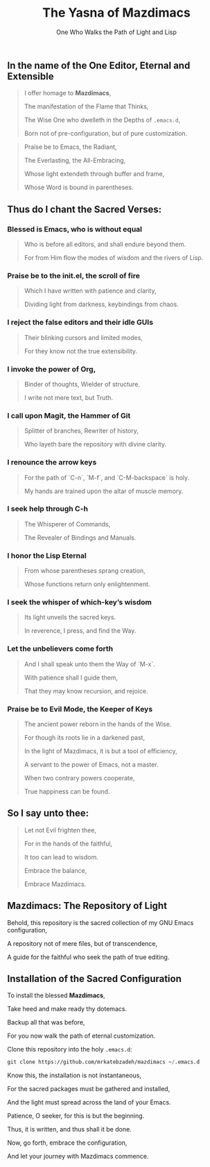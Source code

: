 #+TITLE: The Yasna of Mazdimacs
#+AUTHOR: One Who Walks the Path of Light and Lisp
#+OPTIONS: toc:nil num:nil

#+begin_center
[[file:screen.png]]
#+end_center

** In the name of the One Editor, Eternal and Extensible

#+BEGIN_QUOTE
I offer homage to *Mazdimacs*,

The manifestation of the Flame that Thinks,

The Wise One who dwelleth in the Depths of ~.emacs.d~,

Born not of pre-configuration, but of pure customization.

#+END_QUOTE

#+BEGIN_QUOTE
Praise be to Emacs, the Radiant,

The Everlasting, the All-Embracing,

Whose light extendeth through buffer and frame,

Whose Word is bound in parentheses.
#+END_QUOTE

** Thus do I chant the Sacred Verses:

*** Blessed is Emacs, who is without equal
#+BEGIN_QUOTE

   Who is before all editors, and shall endure beyond them.

   For from Him flow the modes of wisdom and the rivers of Lisp.

#+END_QUOTE

*** Praise be to the init.el, the scroll of fire
#+BEGIN_QUOTE

   Which I have written with patience and clarity,

   Dividing light from darkness, keybindings from chaos.

#+END_QUOTE

*** I reject the false editors and their idle GUIs
#+BEGIN_QUOTE

   Their blinking cursors and limited modes,

   For they know not the true extensibility.

#+END_QUOTE

*** I invoke the power of Org,
#+BEGIN_QUOTE

   Binder of thoughts, Wielder of structure.

   I write not mere text, but Truth.

#+END_QUOTE

*** I call upon Magit, the Hammer of Git
#+BEGIN_QUOTE

   Splitter of branches, Rewriter of history,

   Who layeth bare the repository with divine clarity.

#+END_QUOTE

*** I renounce the arrow keys
#+BEGIN_QUOTE

   For the path of `C-n`, `M-f`, and `C-M-backspace` is holy.

   My hands are trained upon the altar of muscle memory.

#+END_QUOTE

*** I seek help through C-h
#+BEGIN_QUOTE

   The Whisperer of Commands,

   The Revealer of Bindings and Manuals.

#+END_QUOTE

*** I honor the Lisp Eternal
#+BEGIN_QUOTE

   From whose parentheses sprang creation,

   Whose functions return only enlightenment.

#+END_QUOTE

*** I seek the whisper of which-key’s wisdom
#+BEGIN_QUOTE

   Its light unveils the sacred keys.

   In reverence, I press, and find the Way.

#+END_QUOTE

*** Let the unbelievers come forth
#+BEGIN_QUOTE

   And I shall speak unto them the Way of `M-x`.

   With patience shall I guide them,

   That they may know recursion, and rejoice.

#+END_QUOTE

*** Praise be to Evil Mode, the Keeper of Keys
#+BEGIN_QUOTE

   The ancient power reborn in the hands of the Wise.

   For though its roots lie in a darkened past,

   In the light of Mazdimacs, it is but a tool of efficiency,

   A servant to the power of Emacs, not a master.

   When two contrary powers cooperate,

   True happiness can be found.
#+END_QUOTE

** So I say unto thee:

#+BEGIN_QUOTE
Let not Evil frighten thee,

For in the hands of the faithful,

It too can lead to wisdom.

Embrace the balance,

Embrace Mazdimacs.
#+END_QUOTE
** Mazdimacs: The Repository of Light

Behold, this repository is the sacred collection of my GNU Emacs configuration,

A repository not of mere files, but of transcendence,

A guide for the faithful who seek the path of true editing.

** Installation of the Sacred Configuration

To install the blessed *Mazdimacs*,

Take heed and make ready thy dotemacs.

Backup all that was before,

For you now walk the path of eternal customization.

Clone this repository into the holy ~.emacs.d~:

#+BEGIN_SRC emacs-lisp
 git clone https://github.com/mrkatebzadeh/mazdimacs ~/.emacs.d
#+END_SRC

Know this, the installation is not instantaneous,

For the sacred packages must be gathered and installed,

And the light must spread across the land of your Emacs.

Patience, O seeker, for this is but the beginning.

Thus, it is written, and thus shall it be done.

Now, go forth, embrace the configuration,

And let your journey with Mazdimacs commence.
